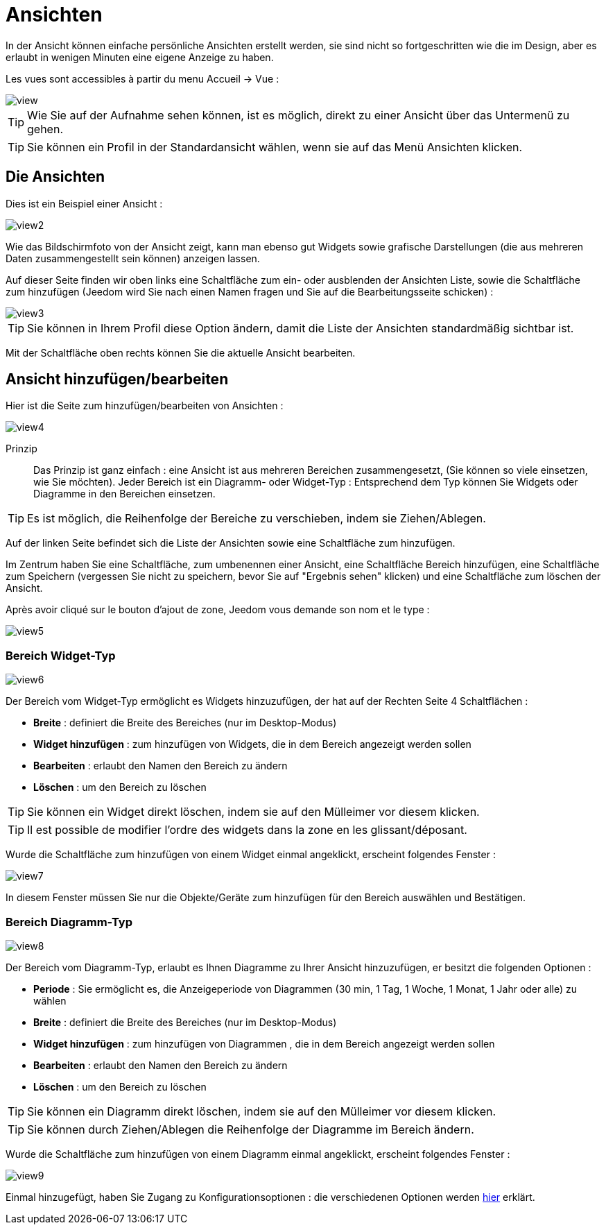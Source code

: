 = Ansichten

In der Ansicht können einfache persönliche Ansichten erstellt werden, sie sind nicht so fortgeschritten wie die im Design, aber es erlaubt in wenigen Minuten eine eigene Anzeige zu haben.

Les vues sont accessibles à partir du menu Accueil -> Vue : 

image::../images/view.png[]

[TIP]
Wie Sie auf der Aufnahme sehen können, ist es möglich, direkt zu einer Ansicht über das Untermenü zu gehen.

[TIP]
Sie können ein Profil in der Standardansicht wählen, wenn sie auf das Menü Ansichten klicken.

== Die Ansichten

Dies ist ein Beispiel einer Ansicht : 

image::../images/view2.png[]

Wie das Bildschirmfoto von der Ansicht zeigt, kann man ebenso gut Widgets sowie grafische Darstellungen (die aus mehreren Daten zusammengestellt sein können) anzeigen lassen.

Auf dieser Seite finden wir oben links eine Schaltfläche zum ein- oder ausblenden der Ansichten Liste, sowie die Schaltfläche zum hinzufügen (Jeedom wird Sie nach einen Namen fragen und Sie auf die Bearbeitungsseite schicken) : 

image::../images/view3.png[]

[TIP]
Sie können in Ihrem Profil diese Option ändern, damit die Liste der Ansichten standardmäßig sichtbar ist.

Mit der Schaltfläche oben rechts können Sie die aktuelle Ansicht bearbeiten.

== Ansicht hinzufügen/bearbeiten

Hier ist die Seite zum hinzufügen/bearbeiten von Ansichten : 

image::../images/view4.png[]

Prinzip::

Das Prinzip ist ganz einfach : eine Ansicht ist aus mehreren Bereichen zusammengesetzt, (Sie können so viele einsetzen, wie Sie möchten). Jeder Bereich ist ein Diagramm- oder Widget-Typ : Entsprechend dem Typ können Sie Widgets oder Diagramme in den Bereichen einsetzen.

[TIP]
Es ist möglich, die Reihenfolge der Bereiche zu verschieben, indem sie Ziehen/Ablegen.

Auf der linken Seite befindet sich die Liste der Ansichten sowie eine Schaltfläche zum hinzufügen.

Im Zentrum haben Sie eine Schaltfläche, zum umbenennen einer Ansicht, eine Schaltfläche Bereich hinzufügen, eine Schaltfläche zum Speichern (vergessen Sie nicht zu speichern, bevor Sie auf "Ergebnis sehen" klicken) und eine Schaltfläche zum löschen der Ansicht.

Après avoir cliqué sur le bouton d'ajout de zone, Jeedom vous demande son nom et le type : 

image::../images/view5.png[]

=== Bereich Widget-Typ

image::../images/view6.png[]

Der Bereich vom Widget-Typ ermöglicht es Widgets hinzuzufügen, der hat auf der Rechten Seite 4 Schaltflächen :  

* *Breite* : definiert die Breite des Bereiches (nur im Desktop-Modus)
* *Widget hinzufügen* : zum hinzufügen von Widgets, die in dem Bereich angezeigt werden sollen
* *Bearbeiten* : erlaubt den Namen den Bereich zu ändern
* *Löschen* : um den Bereich zu löschen

[TIP]
Sie können ein Widget direkt löschen, indem sie auf den Mülleimer vor diesem klicken.

[TIP]
Il est possible de modifier l'ordre des widgets dans la zone en les glissant/déposant.

Wurde die Schaltfläche zum hinzufügen von einem Widget einmal angeklickt, erscheint folgendes Fenster : 

image::../images/view7.png[]

In diesem Fenster müssen Sie nur die Objekte/Geräte zum hinzufügen für den Bereich auswählen und Bestätigen.

=== Bereich Diagramm-Typ

image::../images/view8.png[]

Der Bereich vom Diagramm-Typ, erlaubt es Ihnen Diagramme zu Ihrer Ansicht hinzuzufügen, er besitzt die folgenden Optionen : 

* *Periode* : Sie ermöglicht es, die Anzeigeperiode von Diagrammen (30 min, 1 Tag, 1 Woche, 1 Monat, 1 Jahr oder alle) zu wählen
* *Breite* : definiert die Breite des Bereiches (nur im Desktop-Modus)
* *Widget hinzufügen* : zum hinzufügen von Diagrammen , die in dem Bereich angezeigt werden sollen
* *Bearbeiten* : erlaubt den Namen den Bereich zu ändern
* *Löschen* : um den Bereich zu löschen

[TIP]
Sie können ein Diagramm direkt löschen, indem sie auf den Mülleimer vor diesem klicken.

[TIP]
Sie können durch Ziehen/Ablegen die Reihenfolge der Diagramme im Bereich ändern.

Wurde die Schaltfläche zum hinzufügen von einem Diagramm einmal angeklickt, erscheint folgendes Fenster : 

image::../images/view9.png[]

Einmal hinzugefügt, haben Sie Zugang zu Konfigurationsoptionen : die verschiedenen Optionen werden link:https://jeedom.com/doc/documentation/core/fr_FR/doc-core-history.html#_graphique_sur_les_vues_et_les_designs[hier] erklärt.
